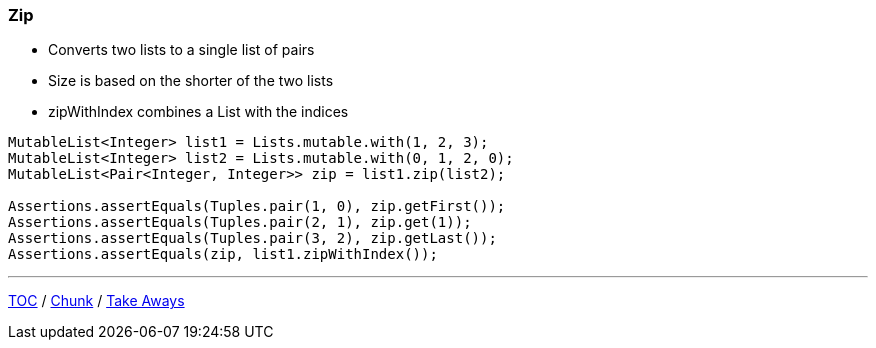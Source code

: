 :icons: font

=== Zip

* Converts two lists to a single list of pairs
* Size is based on the shorter of the two lists
* zipWithIndex combines a List with the indices

[example]
--
[source,java,linenums,highlight=3]
----
MutableList<Integer> list1 = Lists.mutable.with(1, 2, 3);
MutableList<Integer> list2 = Lists.mutable.with(0, 1, 2, 0);
MutableList<Pair<Integer, Integer>> zip = list1.zip(list2);

Assertions.assertEquals(Tuples.pair(1, 0), zip.getFirst());
Assertions.assertEquals(Tuples.pair(2, 1), zip.get(1));
Assertions.assertEquals(Tuples.pair(3, 2), zip.getLast());
Assertions.assertEquals(zip, list1.zipWithIndex());
----
--

---

link:./00_toc.adoc[TOC] /
link:./39_chunk.adoc[Chunk] /
link:./41_take-aways.adoc[Take Aways]
